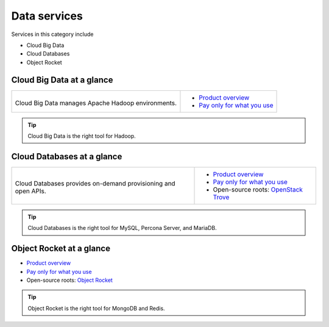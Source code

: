 .. _tour-data-services:

-------------
Data services
-------------
Services in this category include

* Cloud Big Data 
* Cloud Databases
* Object Rocket 

Cloud Big Data at a glance
~~~~~~~~~~~~~~~~~~~~~~~~~~
+--------------------------------------------+---------------------------------------------+
|                                            |                                             |
| .. image::                                 | * `Product overview                         |
|    /_images/logo-cloudbigdata-50x50.png    |   <http://www.rackspace.com/cloud/          |
|    :alt: Cloud Big Data manages Apache     |   big-data>`__                              |
|          Hadoop environments.              | * `Pay only for what you use                |
|    :align: center                          |   <http://www.rackspace.com/cloud/          |
|                                            |   public-pricing>`__                        |
| Cloud Big Data manages Apache              |                                             |
| Hadoop environments.                       |                                             |
+--------------------------------------------+---------------------------------------------+

.. TIP::
   Cloud Big Data is the right tool for 
   Hadoop.

Cloud Databases at a glance
~~~~~~~~~~~~~~~~~~~~~~~~~~~
+--------------------------------------------+------------------------------------------------+
|                                            |                                                |
| .. image::                                 | * `Product overview                            |
|    /_images/logo-clouddatabases-50x50.png  |   <http://www.rackspace.com/cloud/             |
|    :alt: Cloud Databases provides          |   big-data>`__                                 |
|          on-demand provisioning and        | * `Pay only for what you use                   |
|          open APIs.                        |   <http://www.rackspace.com/cloud/             |
|    :align: center                          |   public-pricing>`__                           |
|                                            | * Open-source roots:                           |
| Cloud Databases provides on-demand         |   `OpenStack Trove <http://docs.openstack.org/ |
| provisioning and open APIs.                |   developer/trove/>`__                         |
+--------------------------------------------+------------------------------------------------+ 

.. TIP::
   Cloud Databases is the right tool for 
   MySQL, Percona Server, and MariaDB.

Object Rocket at a glance
~~~~~~~~~~~~~~~~~~~~~~~~~
* `Product overview <https://objectrocket.com/features>`__

* `Pay only for what you use <https://objectrocket.com/pricing>`__ 

* Open-source roots: 
  `Object Rocket <https://objectrocket.com/>`__  

.. TIP::
   Object Rocket is the right tool for 
   MongoDB and Redis.

